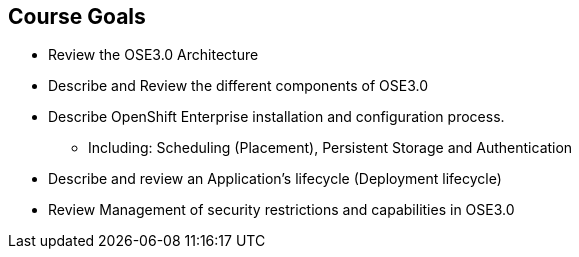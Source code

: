 == Course Goals
:noaudio:

* Review the OSE3.0 Architecture
* Describe and Review the different components of OSE3.0
* Describe OpenShift Enterprise installation and configuration process.
** Including: Scheduling (Placement), Persistent Storage and Authentication
* Describe and review an Application's lifecycle (Deployment lifecycle)
* Review Management of security restrictions and capabilities in OSE3.0


ifdef::showscript[]

=== Transcript

Welcome to the OpenShift Enterprise Implementation course.

The goal of this course is to show you how to set up and configure various
aspects of the OpenShift 3.0 Enterprise environment, including the following:
* The Installation process, Scheduling (Placement of pods), Persistent Storage
and Authentication to the OSE3.0 environment.
* We will also review how applications and deployments are managed and how
security restrictions and permissions can be applied.

endif::showscript[]
